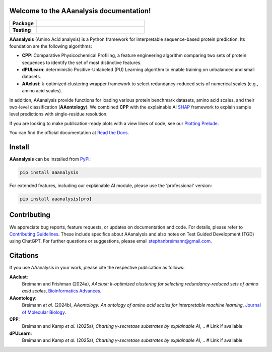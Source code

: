 Welcome to the AAanalysis documentation!
========================================
..
    Developer Notes:
    Please make sure that badges in badges.rst (Read The Docs)
    and README.rst (GitHub) are the same.

.. Group 1: Package badges
.. |PyPI Status| image:: https://img.shields.io/pypi/status/aaanalysis.svg
   :target: https://pypi.org/project/aaanalysis/
   :alt: PyPI - Status

.. |PyPI Version| image:: https://img.shields.io/pypi/v/aaanalysis.svg
   :target: https://pypi.python.org/pypi/aaanalysis
   :alt: PyPI - Package Version

.. |Supported Python Versions| image:: https://img.shields.io/pypi/pyversions/aaanalysis.svg
   :target: https://pypi.python.org/pypi/aaanalysis
   :alt: Supported Python Versions

.. |Downloads| image:: https://pepy.tech/badge/aaanalysis
   :target: https://pepy.tech/project/aaanalysis
   :alt: Downloads

.. |License| image:: https://img.shields.io/github/license/breimanntools/aaanalysis.svg
   :target: https://github.com/breimanntools/aaanalysis/blob/master/LICENSE
   :alt: License

.. Group 2: Testing badges
.. |Unit Tests| image:: https://github.com/breimanntools/aaanalysis/actions/workflows/main.yml/badge.svg
   :target: https://github.com/breimanntools/aaanalysis/actions/workflows/main.yml
   :alt: CI/CD Pipeline

.. |CodeQL| image:: https://github.com/breimanntools/aaanalysis/actions/workflows/codeql_analysis.yml/badge.svg
   :target: https://github.com/breimanntools/aaanalysis/actions/workflows/codeql_analysis.yml
   :alt: CodeQL

.. |Codecov| image:: https://codecov.io/gh/breimanntools/aaanalysis/branch/master/graph/badge.svg
   :target: https://codecov.io/gh/breimanntools/aaanalysis
   :alt: Codecov

.. |Documentation Status| image:: https://readthedocs.org/projects/aaanalysis/badge/?version=latest
   :target: https://aaanalysis.readthedocs.io/en/latest/?badge=latest
   :alt: Documentation Status


.. Group 3: Potential badges for future
.. |Conda Version| image:: https://anaconda.org/conda-forge/aaanalysis/badges/version.svg
   :target: https://anaconda.org/conda-forge/aaanalysis
   :alt: Conda - Package Version


..
    Missing badges
    |Conda Version|

.. list-table::
   :widths: 20 80
   :header-rows: 1

   * - **Package**
     - |PyPI Status| |PyPI Version| |Supported Python Versions| |Downloads| |License|
   * - **Testing**
     - |Unit Tests| |CodeQL| |Codecov| |Documentation Status|

.. image:: docs/source/_artwork/logos/model_AAanalysis.png
   :alt: Overview of AAanalysis components
   :align: center
   :width: 100%


**AAanalysis** (Amino Acid analysis) is a Python framework for interpretable sequence-based protein prediction.
Its foundation are the following algorithms:

- **CPP**: Comparative Physicochemical Profiling, a feature engineering algorithm comparing two sets of protein
  sequences to identify the set of most distinctive features.
- **dPULearn**: deterministic Positive-Unlabeled (PU) Learning algorithm to enable training on
  unbalanced and small datasets.
- **AAclust**: k-optimized clustering wrapper framework to select redundancy-reduced sets of numerical scales
  (e.g., amino acid scales).

In addition, AAanalysis provide functions for loading various protein benchmark datasets, amino acid scales,
and their two-level classification (**AAontology**). We combined **CPP** with the explainable
AI  `SHAP <https://shap.readthedocs.io/en/latest/index.html>`_ framework to explain sample level predictions with
single-residue resolution.

If you are looking to make publication-ready plots with a view lines of code, see our
`Plotting Prelude <https://aaanalysis.readthedocs.io/en/latest/generated/plotting_prelude.html>`_.


You can find the official documentation at `Read the Docs <https://aaanalysis.readthedocs.io/en/latest/>`_.

Install
=======
**AAanalysis** can be installed from `PyPi <https://pypi.org/project/aaanalysis>`_:

.. code-block:: bash

   pip install aaanalysis

For extended features, including our explainable AI module, please use the 'professional' version:

.. code-block:: bash

   pip install aaanalysis[pro]

Contributing
============
We appreciate bug reports, feature requests, or updates on documentation and code. For details, please refer to
`Contributing Guidelines <CONTRIBUTING.rst>`_. These include specifics about AAanalysis and also notes on Test
Guided Development (TGD) using ChatGPT. For further questions or suggestions, please email stephanbreimann@gmail.com.

Citations
=========
If you use AAanalysis in your work, please cite the respective publication as follows:

**AAclust**:
   Breimann and Frishman (2024a),
   *AAclust: k-optimized clustering for selecting redundancy-reduced sets of amino acid scales*,
   `Bioinformatics Advances <https://academic.oup.com/bioinformaticsadvances/article/4/1/vbae165/7852846>`__.

**AAontology**:
   Breimann *et al.* (2024b),
   *AAontology: An ontology of amino acid scales for interpretable machine learning*,
   `Journal of Molecular Biology <https://www.sciencedirect.com/science/article/pii/S0022283624003267>`__.

**CPP**:
   Breimann and Kamp *et al.* (2025a),
   *Charting γ-secretase substrates by explainable AI*, .. # Link if available

**dPULearn**:
   Breimann and Kamp *et al.* (2025a),
   *Charting γ-secretase substrates by explainable AI*, .. # Link if available
